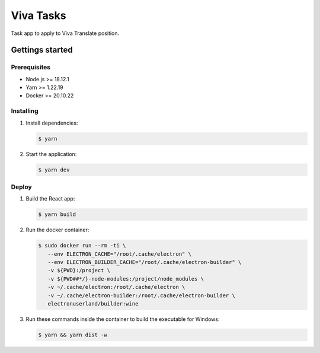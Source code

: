 **********
Viva Tasks
**********

Task app to apply to Viva Translate position.

Gettings started
===============

Prerequisites
-------------

* Node.js >= 18.12.1
* Yarn >= 1.22.19
* Docker >= 20.10.22

Installing
----------

1. Install dependencies:

   .. code-block:: bash

      $ yarn

2. Start the application:

   .. code-block:: bash

      $ yarn dev

Deploy
------

1. Build the React app:

   .. code-block:: bash

      $ yarn build

2. Run the docker container:

   .. code-block:: bash

      $ sudo docker run --rm -ti \
         --env ELECTRON_CACHE="/root/.cache/electron" \
         --env ELECTRON_BUILDER_CACHE="/root/.cache/electron-builder" \
         -v ${PWD}:/project \
         -v ${PWD##*/}-node-modules:/project/node_modules \
         -v ~/.cache/electron:/root/.cache/electron \
         -v ~/.cache/electron-builder:/root/.cache/electron-builder \
         electronuserland/builder:wine

3. Run these commands inside the container to build the executable for Windows:

   .. code-block:: bash

      $ yarn && yarn dist -w
